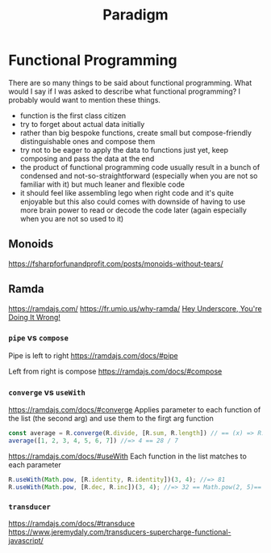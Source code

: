 #+title: Paradigm

* Functional Programming

There are so many things to be said about functional programming. What would I say if I was asked to describe what functional programming? I probably would want to mention these things.
- function is the first class citizen
- try to forget about actual data initially
- rather than big bespoke functions, create small but compose-friendly distinguishable ones and compose them
- try not to be eager to apply the data to functions just yet, keep composing and pass the data at the end
- the product of functional programming code usually result in a bunch of condensed and not-so-straightforward (especially when you are not so familiar with it) but much leaner and flexible code
- it should feel like assembling lego when right code and it's quite enjoyable but this also could comes with downside of having to use more brain power to read or decode the code later (again especially when you are not so used to it)

** Monoids
https://fsharpforfunandprofit.com/posts/monoids-without-tears/

** Ramda
https://ramdajs.com/
https://fr.umio.us/why-ramda/
[[https://youtu.be/m3svKOdZijA][Hey Underscore, You're Doing It Wrong!]]

*** =pipe= vs =compose=
Pipe is left to right
https://ramdajs.com/docs/#pipe

Left from right is compose
https://ramdajs.com/docs/#compose

*** =converge= vs =useWith=
https://ramdajs.com/docs/#converge
Applies parameter to each function of the list (the second arg) and use them to the firgt arg function

#+begin_src js
const average = R.converge(R.divide, [R.sum, R.length]) // == (x) => R.divide(R.sum(x), R.length(x))
average([1, 2, 3, 4, 5, 6, 7]) //=> 4 == 28 / 7
#+end_src

https://ramdajs.com/docs/#useWith
Each function in the list matches to each parameter

#+begin_src js
R.useWith(Math.pow, [R.identity, R.identity])(3, 4); //=> 81
R.useWith(Math.pow, [R.dec, R.inc])(3, 4); //=> 32 == Math.pow(2, 5)== Math.pow(R.dec(3), R.inc(4))
#+end_src

*** =transducer=
https://ramdajs.com/docs/#transduce
https://www.jeremydaly.com/transducers-supercharge-functional-javascript/
